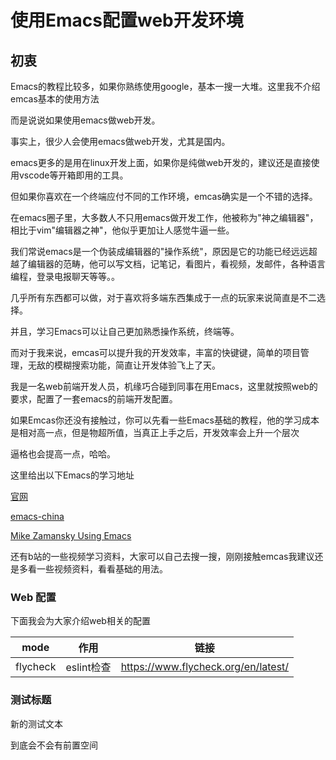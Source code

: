 * 使用Emacs配置web开发环境

** 初衷

Emacs的教程比较多，如果你熟练使用google，基本一搜一大堆。这里我不介绍emcas基本的使用方法

而是说说如果使用emacs做web开发。

事实上，很少人会使用emacs做web开发，尤其是国内。

emacs更多的是用在linux开发上面，如果你是纯做web开发的，建议还是直接使用vscode等开箱即用的工具。

但如果你喜欢在一个终端应付不同的工作环境，emcas确实是一个不错的选择。

在emacs圈子里，大多数人不只用emacs做开发工作，他被称为"神之编辑器"，相比于vim"编辑器之神"，他似乎更加让人感觉牛逼一些。

我们常说emacs是一个伪装成编辑器的"操作系统"，原因是它的功能已经远远超越了编辑器的范畴，他可以写文档，记笔记，看图片，看视频，发邮件，各种语言编程，登录电报聊天等等。。

几乎所有东西都可以做，对于喜欢将多端东西集成于一点的玩家来说简直是不二选择。

并且，学习Emacs可以让自己更加熟悉操作系统，终端等。

而对于我来说，emcas可以提升我的开发效率，丰富的快键键，简单的项目管理，无敌的模糊搜索功能，简直让开发体验飞上了天。

我是一名web前端开发人员，机缘巧合碰到同事在用Emacs，这里就按照web的要求，配置了一套emacs的前端开发配置。

如果Emcas你还没有接触过，你可以先看一些Emacs基础的教程，他的学习成本是相对高一点，但是物超所值，当真正上手之后，开发效率会上升一个层次

逼格也会提高一点，哈哈。

这里给出以下Emacs的学习地址

[[https://www.gnu.org/software/emacs/][官网]]

[[https://emacs-china.org/][emacs-china]]

[[https://cestlaz.github.io/post/using-emacs-74-eglot/][Mike Zamansky Using Emacs]]

还有b站的一些视频学习资料，大家可以自己去搜一搜，刚刚接触emcas我建议还是多看一些视频资料，看看基础的用法。

*** Web 配置

下面我会为大家介绍web相关的配置

| mode     | 作用       | 链接                                |
|----------+------------+-------------------------------------|
| flycheck | eslint检查 | https://www.flycheck.org/en/latest/ |

*** 测试标题

    新的测试文本
    
    到底会不会有前置空间
